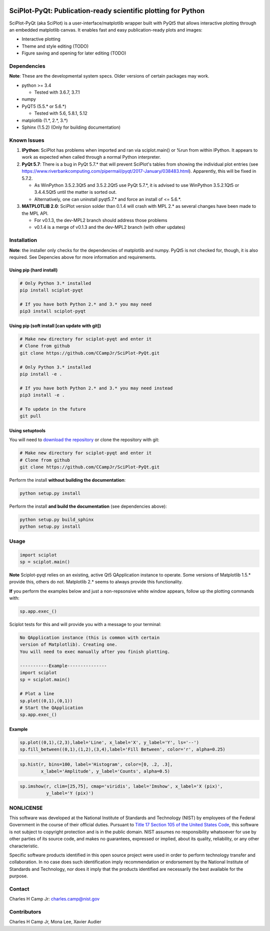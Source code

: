 .. -*- mode: rst -*-

.. image:: https://travis-ci.org/CCampJr/SciPlot-PyQt.svg?branch=master
    :alt: Travis CI Status
    :target: https://travis-ci.org/CCampJr/SciPlot-PyQt

.. image:: https://ci.appveyor.com/api/projects/status/github/CCampJr/SciPlot-PyQt?branch=master&svg=true
    :alt: AppVeyor CI Status
    :target: https://ci.appveyor.com/project/CCampJr/sciplot-pyqt

.. image:: https://img.shields.io/pypi/v/sciplot-pyqt.svg
    :alt: PyPI Project Page
    :target: https://pypi.org/project/sciplot-pyqt/

.. image:: https://img.shields.io/pypi/pyversions/sciplot-pyqt.svg
    :alt: PyPI - Python Version
    :target: https://pypi.org/project/sciplot-pyqt/

.. image:: https://img.shields.io/badge/PyQt-5-ff69b4.svg
    :alt: PyQt5
    :target: https://www.riverbankcomputing.com/software/pyqt/download5

.. image:: https://img.shields.io/badge/License-NIST%20Public%20Domain-green.svg
    :alt: NIST Public Domain
    :target: https://github.com/CCampJr/SciPlot-PyQt/blob/master/LICENSE.md

SciPlot-PyQt: Publication-ready scientific plotting for Python 
===============================================================

SciPlot-PyQt (aka SciPlot) is a user-interface/matplotlib wrapper built with
PyQt5 that allows interactive plotting through an embedded matplotlib canvas.
It enables fast and easy publication-ready plots and images:

-   Interactive plotting

-   Theme and style editing (TODO)

-   Figure saving and opening for later editing (TODO)

Dependencies
------------

**Note**: These are the developmental system specs. Older versions of certain
packages may work.

-   python >= 3.4
    
    - Tested with 3.6.7, 3.7.1

-   numpy 

-   PyQT5 (5.5.* or 5.6.*)  
    
    - Tested with 5.6, 5.8.1, 5.12

-   matplotlib (1.*, 2.*, 3.*)

-   Sphinx (1.5.2) (Only for building documentation)
    

Known Issues
------------

1.  **IPython**: SciPlot has problems when imported and ran via sciplot.main() or %run from within 
    IPython. It appears to work as expected when called through a normal Python interpreter.

2.  **PyQt 5.7**: There is a bug in PyQt 5.7.* that will prevent SciPlot's tables from showing the 
    individual plot entries (see https://www.riverbankcomputing.com/pipermail/pyqt/2017-January/038483.html). 
    Apparently, this will be fixed in 5.7.2.
    
    - As WinPython 3.5.2.3Qt5 and 3.5.2.2Qt5 use PyQt 5.7.*, it is advised to use WinPython 3.5.2.1Qt5 or 
      3.4.4.5Qt5 until the matter is sorted out.

    - Alternatively, one can uninstall pyqt5.7.* and force an install of <= 5.6.*.

3.  **MATPLOTLIB 2.0**: SciPlot version solder than 0.1.4 will crash with MPL 2.* as 
    several changes have been made to the MPL API.
    
    - For v0.1.3, the dev-MPL2 branch should address those problems
    - v0.1.4 is a merge of v0.1.3 and the dev-MPL2 branch (with other updates)


Installation
------------

**Note**: the installer only checks for the dependencies of matplotlib and
numpy. PyQt5 is not checked for, though, it is also required. See Depencies
above for more information and requirements.

Using pip (hard install)
~~~~~~~~~~~~~~~~~~~~~~~~

.. code::

    # Only Python 3.* installed
    pip install sciplot-pyqt

    # If you have both Python 2.* and 3.* you may need
    pip3 install sciplot-pyqt

Using pip (soft install [can update with git])
~~~~~~~~~~~~~~~~~~~~~~~~~~~~~~~~~~~~~~~~~~~~~~

.. code::
    
    # Make new directory for sciplot-pyqt and enter it
    # Clone from github
    git clone https://github.com/CCampJr/SciPlot-PyQt.git

    # Only Python 3.* installed
    pip install -e .

    # If you have both Python 2.* and 3.* you may need instead
    pip3 install -e .

    # To update in the future
    git pull

Using setuptools
~~~~~~~~~~~~~~~~

You will need to `download the repository <https://github.com/CCampJr/SciPlot-PyQt/releases>`_
or clone the repository with git:

.. code::
    
    # Make new directory for sciplot-pyqt and enter it
    # Clone from github
    git clone https://github.com/CCampJr/SciPlot-PyQt.git

Perform the install **without building the documentation**:

.. code::

    python setup.py install

Perform the install **and build the documentation** (see dependencies above):

.. code::

    python setup.py build_sphinx
    python setup.py install

Usage
-----

.. code:: python

    import sciplot
    sp = sciplot.main()

**Note** Sciplot-pyqt relies on an existing, active Qt5 QApplication instance 
to operate. Some versions of Matplotlib 1.5.* provide this, others do not.
Matplotlib 2.* seems to always provide this functionality.

**If** you perform the examples below and just a non-repsonsive white window
appears, follow up the plotting commands with:

.. code:: python

    sp.app.exec_()

Sciplot tests for this and will provide you with a message to your terminal:

.. code::

    No QApplication instance (this is common with certain
    version of Matplotlib). Creating one.
    You will need to exec manually after you finish plotting.
    
    -----------Example---------------
    import sciplot
    sp = sciplot.main()

    # Plot a line
    sp.plot((0,1),(0,1))
    # Start the QApplication
    sp.app.exec_()

Example
~~~~~~~

.. code:: python

    sp.plot((0,1),(2,3),label='Line', x_label='X', y_label='Y', ls='--')
    sp.fill_between((0,1),(1,2),(3,4),label='Fill Between', color='r', alpha=0.25)

.. image:: ./Screenshot.png

.. code:: python

    sp.hist(r, bins=100, label='Histogram', color=[0, .2, .3],
            x_label='Amplitude', y_label='Counts', alpha=0.5)

.. image:: ./Screenshot2.png

.. code:: python

    sp.imshow(r, clim=[25,75], cmap='viridis', label='Imshow', x_label='X (pix)', 
              y_label='Y (pix)')

.. image:: ./Screenshot3.png

NONLICENSE
----------
This software was developed at the National Institute of Standards and Technology (NIST) by
employees of the Federal Government in the course of their official duties. Pursuant to
`Title 17 Section 105 of the United States Code <http://www.copyright.gov/title17/92chap1.html#105>`_,
this software is not subject to copyright protection and is in the public domain.
NIST assumes no responsibility whatsoever for use by other parties of its source code,
and makes no guarantees, expressed or implied, about its quality, reliability, or any other characteristic.

Specific software products identified in this open source project were used in order
to perform technology transfer and collaboration. In no case does such identification imply
recommendation or endorsement by the National Institute of Standards and Technology, nor
does it imply that the products identified are necessarily the best available for the
purpose.

Contact
-------
Charles H Camp Jr: `charles.camp@nist.gov <mailto:charles.camp@nist.gov>`_

Contributors
-------------
Charles H Camp Jr, Mona Lee, Xavier Audier
